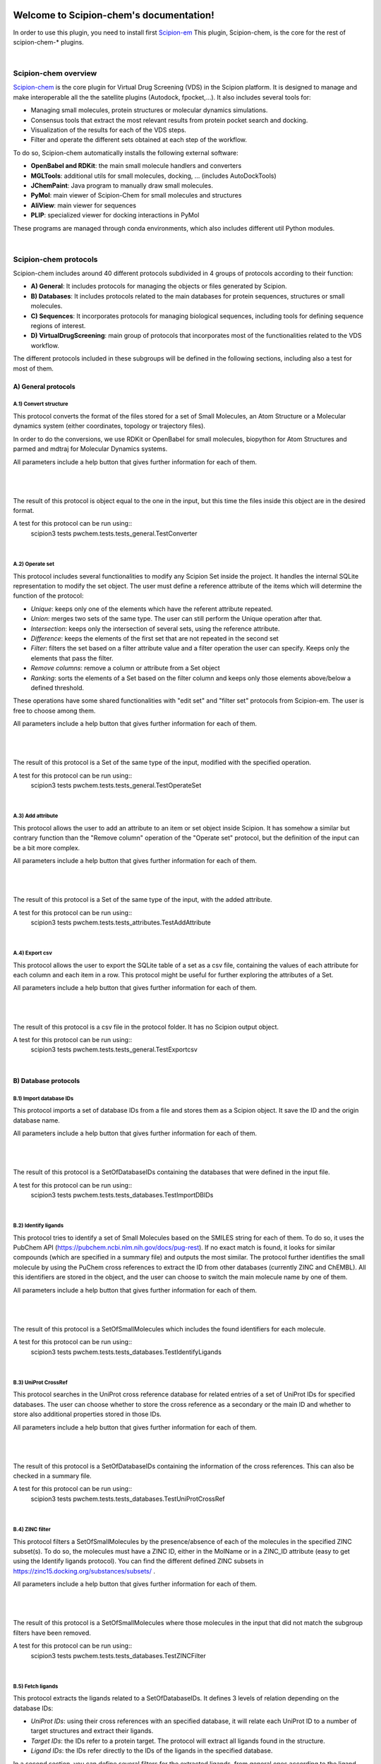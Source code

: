 
.. _docs-chem:

.. figure:: ../images/pwchem_logo.png
   :alt: pwchem logo

###############################################################
Welcome to Scipion-chem's documentation!
###############################################################
In order to use this plugin, you need to install first `Scipion-em <https://github.com/scipion-em>`_
This plugin, Scipion-chem, is the core for the rest of scipion-chem-\* plugins.

|

Scipion-chem overview
******************************************
`Scipion-chem <https://github.com/scipion-chem/scipion-chem>`_ is the core plugin for Virtual Drug Screening (VDS) in
the Scipion platform. It is designed to manage and make interoperable all the the satellite plugins
(Autodock, fpocket,...). It also includes several tools for:

- Managing small molecules, protein structures or molecular dynamics simulations.
- Consensus tools that extract the most relevant results from protein pocket search and docking.
- Visualization of the results for each of the VDS steps.
- Filter and operate the different sets obtained at each step of the workflow.

To do so, Scipion-chem automatically installs the following external software:

- **OpenBabel and RDKit**: the main small molecule handlers and converters
- **MGLTools**: additional utils for small molecules, docking, ... (includes AutoDockTools)
- **JChemPaint**: Java program to manually draw small molecules.
- **PyMol**: main viewer of Scipion-Chem for small molecules and structures
- **AliView**: main viewer for sequences
- **PLIP**: specialized viewer for docking interactions in PyMol

These programs are managed through conda environments, which also includes different util Python modules.

|

Scipion-chem protocols
******************************************
Scipion-chem includes around 40 different protocols subdivided in 4 groups of protocols according to their function:

- **A) General**: It includes protocols for managing the objects or files generated by Scipion.
- **B) Databases**: It includes protocols related to the main databases for protein sequences, structures or small molecules.
- **C) Sequences**: It incorporates protocols for managing biological sequences, including tools for defining sequence regions of interest.
- **D) VirtualDrugScreening**: main group of protocols that incorporates most of the functionalities related to the VDS workflow.

The different protocols included in these subgroups will be defined in the following sections, including also a test
for most of them.

**A) General protocols**
================================

**A.1) Convert structure**
----------------------

This protocol converts the format of the files stored for a set of Small Molecules, an Atom Structure or a Molecular
dynamics system (either coordinates, topology or trajectory files).

In order to do the conversions, we use RDKit or OpenBabel for small molecules, biopython for Atom Structures and parmed
and mdtraj for Molecular Dynamics systems.

All parameters include a help button that gives further information for each of them.

|

|form1_1| |form1_2|

.. |form1_1| image:: ../images/pwchem_form1_1.png
   :alt: pwchem form1_1
   :height: 400

.. |form1_2| image:: ../images/pwchem_form1_2.png
   :alt: pwchem form1_2
   :height: 400

|

The result of this protocol is object equal to the one in the input, but this time the files inside this object are in
the desired format.

A test for this protocol can be run using::
    scipion3 tests pwchem.tests.tests_general.TestConverter

|

**A.2) Operate set**
----------------------

This protocol includes several functionalities to modify any Scipion Set inside the project. It handles the internal
SQLite representation to modify the set object. The user must define a reference attribute of the items which will
determine the function of the protocol:

- *Unique*: keeps only one of the elements which have the referent attribute repeated.
- *Union*: merges two sets of the same type. The user can still perform the Unique operation after that.
- *Intersection*: keeps only the intersection of several sets, using the reference attribute.
- *Difference*: keeps the elements of the first set that are not repeated in the second set
- *Filter*: filters the set based on a filter attribute value and a filter operation the user can specify. Keeps only the elements that pass the filter.
- *Remove columns*: remove a column or attribute from a Set object
- *Ranking*: sorts the elements of a Set based on the filter column and keeps only those elements above/below a defined threshold.

These operations have some shared functionalities with "edit set" and "filter set" protocols from Scipion-em. The user
is free to choose among them.

All parameters include a help button that gives further information for each of them.

|

|form2_1| |form2_2|

.. |form2_1| image:: ../images/pwchem_form2_1.png
   :alt: pwchem form2_1
   :height: 400

.. |form2_2| image:: ../images/pwchem_form2_2.png
   :alt: pwchem form2_2
   :height: 400

|

The result of this protocol is a Set of the same type of the input, modified with the specified operation.

A test for this protocol can be run using::
    scipion3 tests pwchem.tests.tests_general.TestOperateSet

|

**A.3) Add attribute**
----------------------

This protocol allows the user to add an attribute to an item or set object inside Scipion. It has somehow a similar but
contrary function than the "Remove column" operation of the "Operate set" protocol, but the definition of the input can
be a bit more complex.

All parameters include a help button that gives further information for each of them.

|

|form3_1| |form3_2|

.. |form3_1| image:: ../images/pwchem_form3_1.png
   :alt: pwchem form3_1
   :height: 400

.. |form3_2| image:: ../images/pwchem_form3_2.png
   :alt: pwchem form3_2
   :height: 400

|

The result of this protocol is a Set of the same type of the input, with the added attribute.

A test for this protocol can be run using::
    scipion3 tests pwchem.tests.tests_attributes.TestAddAttribute

|


**A.4) Export csv**
----------------------

This protocol allows the user to export the SQLite table of a set as a csv file, containing the values of each attribute
for each column and each item in a row. This protocol might be useful for further exploring the attributes of a Set.

All parameters include a help button that gives further information for each of them.

|

|form4|

.. |form4| image:: ../images/pwchem_form4.png
   :alt: pwchem form4
   :height: 400

|

The result of this protocol is a csv file in the protocol folder. It has no Scipion output object.

A test for this protocol can be run using::
    scipion3 tests pwchem.tests.tests_general.TestExportcsv

|

**B) Database protocols**
================================

**B.1) Import database IDs**
------------------------

This protocol imports a set of database IDs from a file and stores them as a Scipion object. It save the ID and the
origin database name.

All parameters include a help button that gives further information for each of them.

|

|form5|

.. |form5| image:: ../images/pwchem_form5.png
   :alt: pwchem form5
   :height: 400

|

The result of this protocol is a SetOfDatabaseIDs containing the databases that were defined in the input file.

A test for this protocol can be run using::
    scipion3 tests pwchem.tests.tests_databases.TestImportDBIDs

|

**B.2) Identify ligands**
----------------------

This protocol tries to identify a set of Small Molecules based on the SMILES string for each of them. To do so, it uses
the PubChem API (https://pubchem.ncbi.nlm.nih.gov/docs/pug-rest). If no exact match is found, it looks for similar
compounds (which are specified in a summary file) and outputs the most similar. The protocol further identifies the
small molecule by using the PuChem cross references to extract the ID from other databases (currently ZINC and ChEMBL).
All this identifiers are stored in the object, and the user can choose to switch the main molecule name by one of them.

All parameters include a help button that gives further information for each of them.

|

|form6|

.. |form6| image:: ../images/pwchem_form6.png
   :alt: pwchem form6
   :height: 400

|

The result of this protocol is a SetOfSmallMolecules which includes the found identifiers for each molecule.

A test for this protocol can be run using::
    scipion3 tests pwchem.tests.tests_databases.TestIdentifyLigands

|

**B.3) UniProt CrossRef**
----------------------

This protocol searches in the UniProt cross reference database for related entries of a set of UniProt IDs for
specified databases. The user can choose whether to store the cross reference as a secondary or the main ID and
whether to store also additional properties stored in those IDs.

All parameters include a help button that gives further information for each of them.

|

|form7|

.. |form7| image:: ../images/pwchem_form7.png
   :alt: pwchem form7
   :height: 400

|

The result of this protocol is a SetOfDatabaseIDs containing the information of the cross references. This can also
be checked in a summary file.

A test for this protocol can be run using::
    scipion3 tests pwchem.tests.tests_databases.TestUniProtCrossRef

|

**B.4) ZINC filter**
----------------------

This protocol filters a SetOfSmallMolecules by the presence/absence of each of the molecules in the specified ZINC
subset(s). To do so, the molecules must have a ZINC ID, either in the MolName or in a ZINC_ID attribute
(easy to get using the Identify ligands protocol).
You can find the different defined ZINC subsets in https://zinc15.docking.org/substances/subsets/ .

All parameters include a help button that gives further information for each of them.

|

|form8|

.. |form8| image:: ../images/pwchem_form8.png
   :alt: pwchem form8
   :height: 400

|

The result of this protocol is a SetOfSmallMolecules where those molecules in the input that did not match the subgroup
filters have been removed.

A test for this protocol can be run using::
    scipion3 tests pwchem.tests.tests_databases.TestZINCFilter

|

**B.5) Fetch ligands**
----------------------

This protocol extracts the ligands related to a SetOfDatabaseIDs. It defines 3 levels of relation depending on the
database IDs:

- *UniProt IDs*: using their cross references with an specified database, it will relate each UniProt ID to a number of target structures and extract their ligands.
- *Target IDs*: the IDs refer to a protein target. The protocol will extract all ligands found in the structure.
- *Ligand IDs*: the IDs refer directly to the IDs of the ligands in the specified database.

In a second section, you can define several filters for the extracted ligands, from general ones according to the
ligand structure to more specific depending on the chose database.


All parameters include a help button that gives further information for each of them.

|

|form9_1| |form9_2|

.. |form9_1| image:: ../images/pwchem_form9_1.png
   :alt: pwchem form9_1
   :height: 450

.. |form9_2| image:: ../images/pwchem_form9_2.png
   :alt: pwchem form9_2
   :height: 450

|

The result of this protocol is a SetOfSmallMolecules with the extracted ligands.

A test for this protocol can be run using::
    scipion3 tests pwchem.tests.tests_databases.TestFetchLigands

|

**C) Sequence protocols**
================================

**C.1) Import SetOfSequences**
---------------------------------

This protocol imports a set of sequences from one or several fasta files or from a database like UniProt using a
SetOfDatabaseIDs as input.

All parameters include a help button that gives further information for each of them.

|

|form10_1| |form10_2|

.. |form10_1| image:: ../images/pwchem_form10_1.png
   :alt: pwchem form10_1
   :height: 330

.. |form10_2| image:: ../images/pwchem_form10_2.png
   :alt: pwchem form10_2
   :height: 330

|

The result of this protocol is a SetOfSequences with the specified sequences.

A test for this protocol can be run using::
    scipion3 tests pwchem.tests.tests_imports.TestImportSequences

|

**C.2) Pairwise Alignment**
---------------------------------

This protocol perform a pairwise alignment using clustal omega over two input sequences.
These sequences can be input either from a Sequence or an AtomStruct objects, in the later,
the chain must also be specified.

All parameters include a help button that gives further information for each of them.

|

|form11|

.. |form11| image:: ../images/pwchem_form11.png
   :alt: pwchem form11
   :height: 400

|

The result of this protocol is a SetOfSequences with the two input sequences aligned.

A test for this protocol can be run using::
    scipion3 tests pwchem.tests.tests_sequences.TestPairwiseAlign

|

**C.3) Multiple Sequence Alignment**
-------------------------------------

This protocol perform a multiple sequence alignment (MSA) over a set of input sequences.
The alignment can be performed using either Clustal Omega, Muscle or Mafft, which are automatically installed in the
Scipion-chem plugin. Additional parameters for each of the programs can be manually input.

All parameters include a help button that gives further information for each of them.

|

|form12|

.. |form12| image:: ../images/pwchem_form12.png
   :alt: pwchem form12
   :height: 400

|

The result of this protocol is a SetOfSequences with the two input sequences aligned.

A test for this protocol can be run using::
    scipion3 tests pwchem.tests.tests_sequences.TestMultipleAlignSequences

|

**C.4) Define set of sequences**
-------------------------------------

This protocol allows the user to manually build a set of small molecules from individual elements, which can be either
Sequence, AtomStruct objects or even PDB codes. In the case of structures and PDB, the chain must be specified. Also,
the user can always select just a segment of the total sequence to be added.

All parameters include a help button that gives further information for each of them.

|

|form13|

.. |form13| image:: ../images/pwchem_form13.png
   :alt: pwchem form13
   :height: 400

|

The result of this protocol is a SetOfSequences with each of the defined sequences in the input.

A test for this protocol can be run using::
    scipion3 tests pwchem.tests.tests_sequences.TestDefineSetSequences

|

**C.5) Import variants**
---------------------------------

This protocol imports a set of sequence variants. These can be imported either from the natural defined in a single
UniProt ID or with a customized file defining single point mutations.

All parameters include a help button that gives further information for each of them.

|

|form14_1| |form14_2|

.. |form14_1| image:: ../images/pwchem_form14_1.png
   :alt: pwchem form14_1
   :height: 320

.. |form14_2| image:: ../images/pwchem_form14_2.png
   :alt: pwchem form14_2
   :height: 320

|

The result of this protocol is a SequenceVariants object containing the original sequence with the defined variants.

A test for this protocol can be run using::
    scipion3 tests pwchem.tests.tests_imports.TestImportVariants

|

**C.6) Generate variant sequences**
-----------------------------------

This protocol generates a set of sequences from a list of specified variants from a SequenceVariants object.

All parameters include a help button that gives further information for each of them.

|

|form15|

.. |form15| image:: ../images/pwchem_form15.png
   :alt: pwchem form15
   :height: 400

|

The result of this protocol is a SetOfSequences which contains all the defined variants or single mutations from
the input.

A test for this protocol can be run using::
    scipion3 tests pwchem.tests.tests_sequences.TestGenerateSequences

|

**C.7) Import Sequence ROIs**
-----------------------------------

This protocol imports a SetOfSequenceROIs, meaning a set of Regions Of Interest (ROI) in a sequence. As for today,
this protocol is oriented to epitopes defined in IEDB (https://www.iedb.org/ ). More origins of these ROIs will be
added in the future.

All parameters include a help button that gives further information for each of them.

|

|form16|

.. |form16| image:: ../images/pwchem_form16.png
   :alt: pwchem form16
   :height: 400

|

The result of this protocol are several SetOfSequenceROIs, one for each sequence defined in the input,
where the defined ROIs are those epitopes defined in the input.

A test for this protocol can be run using::
    scipion3 tests pwchem.tests.tests_imports.TestImportSeqROIs

|

**C.8) Define Sequence ROIs**
-----------------------------------

This protocol defines a SetOfSequenceROIs from a Sequence or SequenceVariants object. The user can define a list of
Regions Of Interest from sequence segments, variants or mutations in the input.

All parameters include a help button that gives further information for each of them.

|

|form17|

.. |form17| image:: ../images/pwchem_form17.png
   :alt: pwchem form17
   :height: 500

|

The result of this protocol is a SetOfSequenceROIs with the ROIs defined in the input.

A test for this protocol can be run using::
    scipion3 tests pwchem.tests.tests_sequences.TestDefineSequenceROIs

|

**C.9) Operate Sequence ROIs**
-----------------------------------

This protocol allows the user to operate sets of sequence ROIs, similarly to the operate sets. In this protocol however,
the overlap of the ROIs is the attribute taken into account for the set operations.

All parameters include a help button that gives further information for each of them.

|

|form18|

.. |form18| image:: ../images/pwchem_form18.png
   :alt: pwchem form18
   :height: 400

|

The result of this protocol is a SetOfSequenceROIs with the operated regions.

A test for this protocol can be run using::
    scipion3 tests pwchem.tests.tests_sequences.TestOperateSeqROIs

|

**C.10) Extract Sequence ROIs**
-----------------------------------

This protocol defines a SetOfSequenceROIs from an input set of sequences based on the conservation of each position
in the alignment. If the user provides an input structure which can be aligned to the input sequences, the regions
can also be mapped to the structure.

The conserved / variable regions are defined based on a threshold. The user can preview the conservation values of
the alignment in order to tune this threshold.

At some point in the future, the user will be able to extract sequence ROIs from other attributes than conservation.

All parameters include a help button that gives further information for each of them.

|

|form19|

.. |form19| image:: ../images/pwchem_form19.png
   :alt: pwchem form19
   :height: 500

|

The result of this protocol is a SetOfSequenceROIs with the regions whose the conservation values or over / below the
threshold set. If the input structure is provided, an AtomStruct object is also output. Using analyze results,
the user can visualize the conservation values over the structure.

A test for this protocol can be run using::
    scipion3 tests pwchem.tests.tests_sequences.TestExtractSequenceROIs

|

**C.11) Map Sequence ROIs**
-----------------------------------

This protocol maps a set of sequence ROIs to an atomic structure where the sequence can be mapped. The alignment of the
sequence that contains the ROIs and the one coming from the structure can be previewed. Then, those residues defined as
sequence ROIs are mapped to the surface of the structure and those surface regions next to each other are clustered
to build structural ROIs.

All parameters include a help button that gives further information for each of them.

|

|form20|

.. |form20| image:: ../images/pwchem_form20.png
   :alt: pwchem form20
   :height: 400

|

The result of this protocol is a SetOfStructROIs with the mapped sequence ROIs over the input structure.

A test for this protocol can be run using::
    scipion3 tests pwchem.tests.tests_sequences.TestMapSeqROIs

|

Get in contact
******************************************

From the Scipion team we would be happy to hear your doubts and suggestions, do not hesitate to contact us at any
time. To do so, you can either open an issue in the Github repository related to your question or
contact us by mail.

If the question is related to the Scipion framework, try the `contact us <https://scipion.i2pc.es/contact>`_ page.
If it is related to some Scipion-chem plugin or functionality, you can send a mail to
the developer at ddelhoyo@cnb.csic.es


